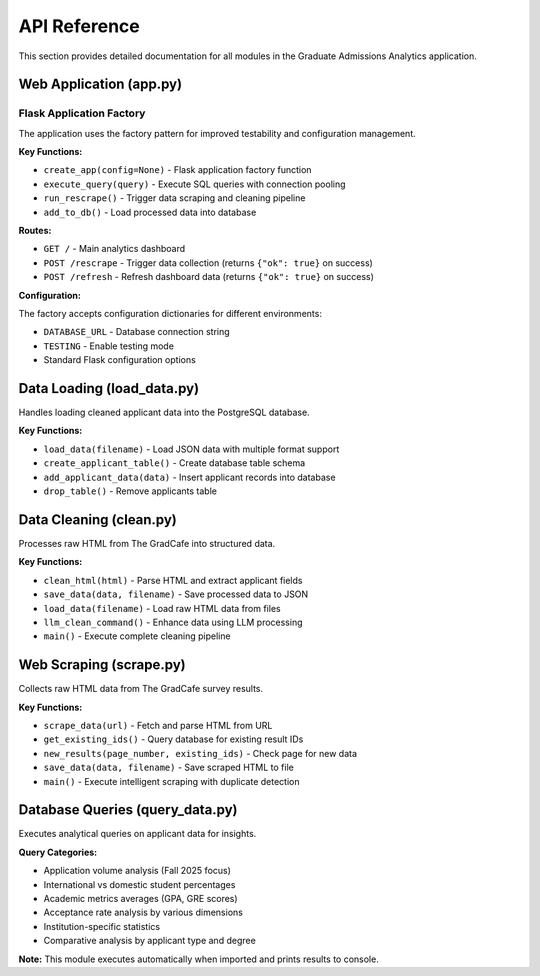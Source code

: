 API Reference
=============

This section provides detailed documentation for all modules in the Graduate Admissions Analytics application.

Web Application (app.py)
-------------------------

Flask Application Factory
~~~~~~~~~~~~~~~~~~~~~~~~~

The application uses the factory pattern for improved testability and configuration management.

**Key Functions:**

* ``create_app(config=None)`` - Flask application factory function
* ``execute_query(query)`` - Execute SQL queries with connection pooling
* ``run_rescrape()`` - Trigger data scraping and cleaning pipeline  
* ``add_to_db()`` - Load processed data into database

**Routes:**

* ``GET /`` - Main analytics dashboard
* ``POST /rescrape`` - Trigger data collection (returns ``{"ok": true}`` on success)
* ``POST /refresh`` - Refresh dashboard data (returns ``{"ok": true}`` on success)

**Configuration:**

The factory accepts configuration dictionaries for different environments:

* ``DATABASE_URL`` - Database connection string
* ``TESTING`` - Enable testing mode
* Standard Flask configuration options

Data Loading (load_data.py)
----------------------------

Handles loading cleaned applicant data into the PostgreSQL database.

**Key Functions:**

* ``load_data(filename)`` - Load JSON data with multiple format support
* ``create_applicant_table()`` - Create database table schema
* ``add_applicant_data(data)`` - Insert applicant records into database
* ``drop_table()`` - Remove applicants table

Data Cleaning (clean.py)
-------------------------

Processes raw HTML from The GradCafe into structured data.

**Key Functions:**

* ``clean_html(html)`` - Parse HTML and extract applicant fields
* ``save_data(data, filename)`` - Save processed data to JSON
* ``load_data(filename)`` - Load raw HTML data from files
* ``llm_clean_command()`` - Enhance data using LLM processing
* ``main()`` - Execute complete cleaning pipeline

Web Scraping (scrape.py)
-------------------------

Collects raw HTML data from The GradCafe survey results.

**Key Functions:**

* ``scrape_data(url)`` - Fetch and parse HTML from URL
* ``get_existing_ids()`` - Query database for existing result IDs
* ``new_results(page_number, existing_ids)`` - Check page for new data
* ``save_data(data, filename)`` - Save scraped HTML to file
* ``main()`` - Execute intelligent scraping with duplicate detection

Database Queries (query_data.py)
---------------------------------

Executes analytical queries on applicant data for insights.

**Query Categories:**

* Application volume analysis (Fall 2025 focus)
* International vs domestic student percentages
* Academic metrics averages (GPA, GRE scores)
* Acceptance rate analysis by various dimensions
* Institution-specific statistics
* Comparative analysis by applicant type and degree

**Note:** This module executes automatically when imported and prints results to console.